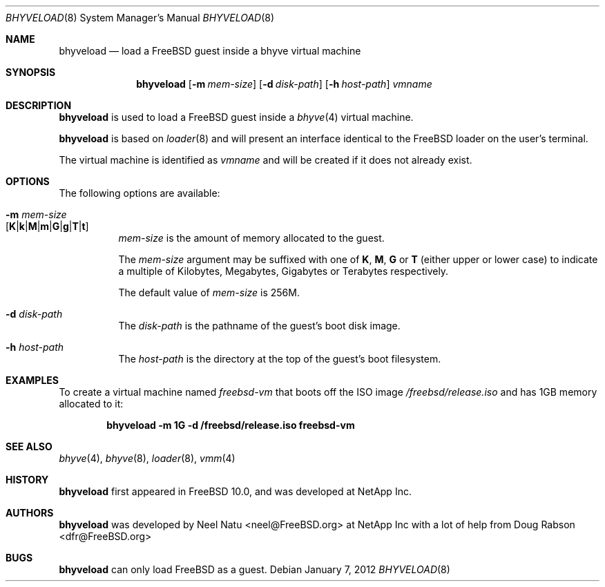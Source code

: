 .\"
.\" Copyright (c) 2012 NetApp Inc
.\" All rights reserved.
.\"
.\" Redistribution and use in source and binary forms, with or without
.\" modification, are permitted provided that the following conditions
.\" are met:
.\" 1. Redistributions of source code must retain the above copyright
.\"    notice, this list of conditions and the following disclaimer.
.\" 2. Redistributions in binary form must reproduce the above copyright
.\"    notice, this list of conditions and the following disclaimer in the
.\"    documentation and/or other materials provided with the distribution.
.\"
.\" THIS SOFTWARE IS PROVIDED BY THE AUTHOR AND CONTRIBUTORS ``AS IS'' AND
.\" ANY EXPRESS OR IMPLIED WARRANTIES, INCLUDING, BUT NOT LIMITED TO, THE
.\" IMPLIED WARRANTIES OF MERCHANTABILITY AND FITNESS FOR A PARTICULAR PURPOSE
.\" ARE DISCLAIMED.  IN NO EVENT SHALL THE AUTHOR OR CONTRIBUTORS BE LIABLE
.\" FOR ANY DIRECT, INDIRECT, INCIDENTAL, SPECIAL, EXEMPLARY, OR CONSEQUENTIAL
.\" DAMAGES (INCLUDING, BUT NOT LIMITED TO, PROCUREMENT OF SUBSTITUTE GOODS
.\" OR SERVICES; LOSS OF USE, DATA, OR PROFITS; OR BUSINESS INTERRUPTION)
.\" HOWEVER CAUSED AND ON ANY THEORY OF LIABILITY, WHETHER IN CONTRACT, STRICT
.\" LIABILITY, OR TORT (INCLUDING NEGLIGENCE OR OTHERWISE) ARISING IN ANY WAY
.\" OUT OF THE USE OF THIS SOFTWARE, EVEN IF ADVISED OF THE POSSIBILITY OF
.\" SUCH DAMAGE.
.\"
.\" $FreeBSD$
.\"
.Dd January 7, 2012
.Dt BHYVELOAD 8
.Os
.Sh NAME
.Nm bhyveload
.Nd load a
.Fx
guest inside a bhyve virtual machine
.Sh SYNOPSIS
.Nm
.Op Fl m Ar mem-size
.Op Fl d Ar disk-path
.Op Fl h Ar host-path
.Ar vmname
.Sh DESCRIPTION
.Nm
is used to load a
.Fx
guest inside a
.Xr bhyve 4
virtual machine.
.Pp
.Nm
is based on
.Xr loader 8
and will present an interface identical to the
.Fx
loader on the user's terminal.
.Pp
The virtual machine is identified as
.Ar vmname
and will be created if it does not already exist.
.Sh OPTIONS
The following options are available:
.Bl -tag -width indent
.It Fl m Ar mem-size Xo
.Sm off
.Op Cm K | k | M | m | G | g | T | t
.Xc
.Sm on
.Ar mem-size
is the amount of memory allocated to the guest.
.Pp
The
.Ar mem-size
argument may be suffixed with one of
.Cm K ,
.Cm M ,
.Cm G
or
.Cm T
(either upper or lower case) to indicate a multiple of
Kilobytes, Megabytes, Gigabytes or Terabytes
respectively.
.Pp
The default value of
.Ar mem-size
is 256M.
.It Fl d Ar disk-path
The
.Ar disk-path
is the pathname of the guest's boot disk image.
.It Fl h Ar host-path
The
.Ar host-path
is the directory at the top of the guest's boot filesystem.
.El
.Sh EXAMPLES
To create a virtual machine named
.Ar freebsd-vm
that boots off the ISO image
.Pa /freebsd/release.iso
and has 1GB memory allocated to it:
.Pp
.Dl "bhyveload -m 1G -d /freebsd/release.iso freebsd-vm"
.Sh SEE ALSO
.Xr bhyve 4 ,
.Xr bhyve 8 ,
.Xr loader 8 ,
.Xr vmm 4
.Sh HISTORY
.Nm
first appeared in
.Fx 10.0 ,
and was developed at NetApp Inc.
.Sh AUTHORS
.Nm
was developed by
.An -nosplit
.An "Neel Natu" Aq neel@FreeBSD.org
at NetApp Inc with a lot of help from
.An Doug Rabson Aq dfr@FreeBSD.org
.Sh BUGS
.Nm
can only load
.Fx
as a guest.
